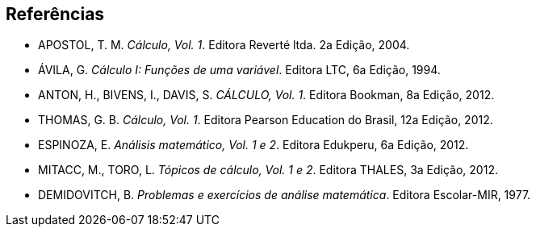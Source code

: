 [bibliography]
== Referências

////
Norma NBR 6023

7.1.1 Os elementos essenciais são: autor(es), título, edição, local, editora e data de publicação.

Exemplo: 
GOMES, L. G. F. F. 'Novela e sociedade no Brasil'. Niterói: EdUFF,1998.
////


[bibliography]
- APOSTOL, T. M. _Cálculo, Vol. 1_. Editora Reverté ltda. 2a Edição, 2004.

- ÁVILA, G. _Cálculo I: Funções de uma variável_. Editora LTC, 6a Edição, 1994.

- ANTON, H., BIVENS, I., DAVIS, S. _CÁLCULO, Vol. 1_. Editora Bookman, 8a Edição, 2012.

- THOMAS, G. B. _Cálculo, Vol. 1_. Editora Pearson Education do Brasil, 12a Edição, 2012.

- ESPINOZA, E. _Análisis matemático, Vol. 1 e 2_. Editora Edukperu, 6a Edição, 2012. 

- MITACC, M., TORO, L. _Tópicos de cálculo, Vol. 1 e 2_. Editora THALES, 3a Edição, 2012.

- DEMIDOVITCH, B. _Problemas e exercícios de análise matemática_. Editora Escolar-MIR, 1977.

////
Sempre terminar com o arquivo em branco.
////
